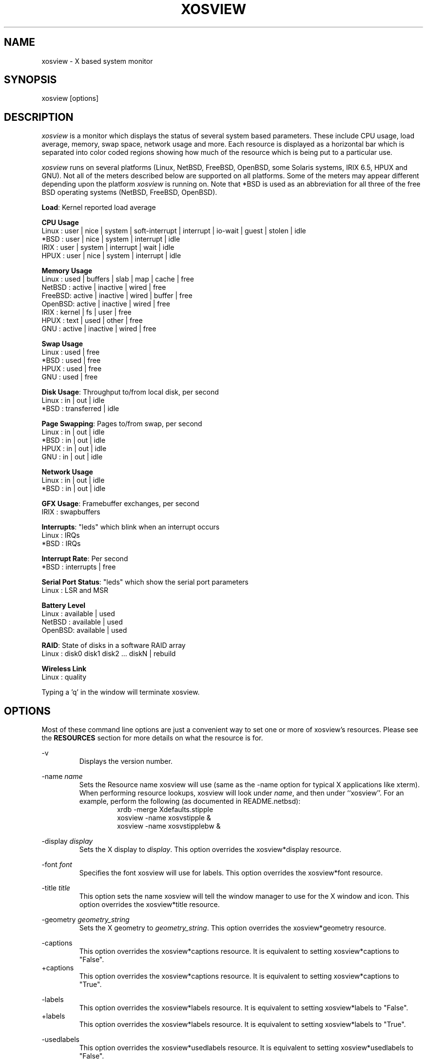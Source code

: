 .TH "XOSVIEW" 1
.UC
.SH NAME
xosview \- X based system monitor
.SH SYNOPSIS
xosview [options]
.\"  ================  Macros  =============================
.\"  First, let's define some handy roff macros.
.\"  A macro begins with .de <xx> where one will invoke this macro with .xx
.\"  The macro definition ends with the .. line.
.\"  I don't know what macro abbreviations are free, so I just chose a few,
.\"  and haven't noticed a problem so far!  bgrayson

.\"  There are several paragraphs that are repeated in the resource section.
.\"  Rather than typing the whole stuff out each time, we define a few macros.

.\"  The .pp macro takes a single argument (net, disk, etc), and
.\" prints a paragraph description of a Priority resource.  Only the
.\" header (xosview*diskPriority: \fIpriority\fP) needs to be specified in
.\" addition to the .pp macro.
.\"  Usage:   .pp load
.de pp
xosview*\\$1Priority: \fIpriority\fP
.RS
This number (which must be an integer >= 1) sets the number of tenths of
a second that the \\$1 meter waits between updates.  A value of 1 has xosview
update the meter 10 times per second (the fastest).  A value of 600 would
cause xosview to update the meter once a minute.
.RE
..
.\"  The .dc macro is similar to the .pp macro, except that it is for
.\" the decay resource paragraphs.
.\"  Usage:  .dc net
.de dc
xosview*\\$1Decay: (True or False)
.RS
If True then the \\$1 meter will be split vertically in two.  The top
half will show the instantaneous state, while the bottom half will
display a decaying average of the state.
.RE
..
.\" The .dg macro is similar to the .dc macro, except that it is for
.\" the scrolling graph resource paragraphs.
.\" Usage:  .dg net
.de dg
xosview*\\$1Graph: (True or False)
.RS
If this is set to True then the \\$1 meter will be drawn as a horizontally
scrolling bargraph showing the state value verses time.
.RE
..
.\"  The .pm macro is for ``plus/minus'' -- for the
.\"  enable/disable command-line options.
.de pm
-\\$1
.RS
This option overrides the xosview*\\$1 resource.  It is
equivalent to setting xosview*\\$1 to "False".
.RE
+\\$1
.RS
This option overrides the xosview*\\$1 resource.  It is
equivalent to setting xosview*\\$1 to "True".
.RE
..
.\"  The .xt macro is for ``Xresource true'' -- for enabling a
.\"  meter, like the .pm macro/-+foo.
.de xt
xosview*\\$1: (True or False)
.RS
If True then xosview will display a \\$1 meter.
.RE
..
.\"  The .uf macro is for the ``used format'' stuff.
.de uf
xosview*\\$1UsedFormat: (float, percent or autoscale)
.RS
This resource tells xosview how to display "used" labels.  The formats work
as follows:

\fBfloat\fP:
.RS
Display the value as a floating point number.
.RE
\fBpercent\fP:
.RS
Display the value as a percentage of the total.
.RE
\fBautoscale\fP:
.RS
Display the absolute value and automatically print the units (K, M, or G) as
appropriate.
.RE
.RE
..
.\"  Define a color macro for the various xosview*fooXXXColor: resources.
.\"  Usage:  .cc swap Used used "swap space"  <--  keep 'swap
\"                                                       space' as one arg.
.de cc
xosview*\\$1\\$2Color: \fIcolor\fP
.RS
The \\$1 meter will use this color to display the \\$3 field.
.RE
..
.\"  ================  End of Macros  =============================
.SH DESCRIPTION
\fIxosview\fP is a monitor which displays the status of several system
based parameters.  These include CPU usage, load average, memory, swap
space, network usage and more.  Each resource is displayed as a
horizontal bar which is separated into color coded regions showing how
much of the resource which is being put to a particular use.

\fIxosview\fP runs on several platforms (Linux, NetBSD, FreeBSD,
OpenBSD, some Solaris systems, IRIX 6.5, HPUX and GNU).  Not all of
the meters described below are supported on all platforms.  Some of
the meters may appear different depending upon the platform
\fIxosview\fP is running on.  Note that *BSD is used as an
abbreviation for all three of the free BSD operating systems (NetBSD,
FreeBSD, OpenBSD).

\fBLoad\fP: Kernel reported load average

\fBCPU Usage\fP
   Linux  : user | nice | system | soft-interrupt | interrupt | io-wait | guest | stolen | idle
   *BSD   : user | nice | system | interrupt | idle
   IRIX   : user | system | interrupt | wait | idle
   HPUX   : user | nice | system | interrupt | idle

\fBMemory Usage\fP
   Linux  : used | buffers | slab | map | cache | free
   NetBSD : active | inactive | wired | free
   FreeBSD: active | inactive | wired | buffer | free
   OpenBSD: active | inactive | wired | free
   IRIX   : kernel | fs | user | free
   HPUX   : text | used | other | free
   GNU    : active | inactive | wired | free

\fBSwap Usage\fP
   Linux  : used | free
   *BSD   : used | free
   HPUX   : used | free
   GNU    : used | free

\fBDisk Usage\fP: Throughput to/from local disk, per second
   Linux  : in | out | idle
   *BSD   : transferred | idle

\fBPage Swapping\fP: Pages to/from swap, per second
   Linux  : in | out | idle
   *BSD   : in | out | idle
   HPUX   : in | out | idle
   GNU    : in | out | idle

\fBNetwork Usage\fP
   Linux  : in | out | idle
   *BSD   : in | out | idle

\fBGFX Usage\fP: Framebuffer exchanges, per second
   IRIX   : swapbuffers

\fBInterrupts\fP: "leds" which blink when an interrupt occurs
   Linux  : IRQs
   *BSD   : IRQs

\fBInterrupt Rate\fP: Per second
   *BSD   : interrupts | free

\fBSerial Port Status\fP: "leds" which show the serial port parameters
   Linux  : LSR and MSR

\fBBattery Level\fP
   Linux  : available | used
   NetBSD : available | used
   OpenBSD: available | used

\fBRAID\fP: State of disks in a software RAID array
   Linux  : disk0 disk1 disk2 ... diskN | rebuild

\fBWireless Link\fP
   Linux  : quality

Typing a 'q' in the window will terminate xosview.

.SH OPTIONS

Most of these command line options are just a convenient way to set one or
more of xosview's resources.  Please see the \fBRESOURCES\fP section for
more details on what the resource is for.

\-v
.RS
Displays the version number.
.RE

\-name \fIname\fP
.RS
Sets the Resource name xosview will use (same as the \-name option
for typical X applications like xterm).  When performing resource
lookups, xosview will look under \fIname\fP, and then under
``xosview''.  For an example, perform the following (as
documented in README.netbsd):
.RS
  xrdb \-merge Xdefaults.stipple
  xosview \-name xosvstipple &
  xosview \-name xosvstipplebw &
.RE

.RE

\-display \fIdisplay\fP
.RS
Sets the X display to \fIdisplay\fP.  This option overrides the
xosview*display resource.
.RE

\-font \fIfont\fP
.RS
Specifies the font xosview will use for labels.  This option overrides the
xosview*font resource.
.RE

\-title \fItitle\fP
.RS
This option sets the name xosview will tell the window manager to use for
the X window and icon.  This option overrides the xosview*title resource.
.RE

\-geometry \fIgeometry_string\fP
.RS
Sets the X geometry to \fIgeometry_string\fP.  This option overrides the
xosview*geometry resource.
.RE

.\"  Handle -/+captions
.pm captions

.\"  Handle -/+labels
.pm labels

\-usedlabels
.RS
This option overrides the xosview*usedlabels resource.  It is equivalent to
setting xosview*usedlabels to "False".
.RE

+usedlabels
.RS
This option overrides the xosview*usedlabels resource.  It is equivalent to
setting xosview*usedlabels to "True".
.RE

.\"  Handle -/+cpu
.pm cpu

.\"  Handle -/+load
.pm load

.\"  Handle -/+mem
.pm mem

.\"  Handle -/+swap
.pm swap

.\"  Handle -/+battery
.pm battery

.\"  Handle -/+gfx
.pm gfx

.\"  Handle -/+wireless
.pm wireless

.\"  Handle -/+net
.pm net

\-network \fImaxbandwidth\fP
.RE
\-networkBW \fImaxbandwidth\fP
.RE
\-networkBandwidth \fImaxbandwidth\fP
.RS
These options override the xosview*netBandwidth resource.  They cause
xosview to display a meter that will shows network usage, with a maximum
bandwidth of \fBmaxbandwidth\fP.  Notice that setting the bandwidth to
0 no longer disables the meter \-\- use the ``\-net'' option instead.
.RE

.\"  Handle \-/+page
.pm page

\-pagespeed \fIval\fP
.RS
This option overrides the xosview*pageBandWidth resource.  The resource
xosview*pageBandWidth will be set to \fIval\fP.
.RE

.\"  Handle -/+disk
.pm disk

.\"  Handle -/+ int
.pm int

\-ints +ints
.RE
\-interrupts +interrupts
.RS
Equivalent to \-int and +int.
.RE

.pm irqrate

\-intrate +intrate
.RS
Equivalent to \-irqrate and +irqrate.
.RE

.\"  Handle -/+lmstemp
.pm lmstemp
.RE

\-xrm \fIresource_string\fP
.RS
This switch allows any of xosview's resources to be set on the command line.
An example of how the xosview*memFreeColor could be set using this option is
shown below (Note the use of " to prevent the shell from expanding
\'*\' or from creating two separate arguments, \'xosview*memfreeColor:\'
and \'purple\'):
.RS
\-xrm "xosview*memFreeColor: purple"
.RE
.RE

.SH X RESOURCES

The following is a list of X resources supported by \fIxosview\fP.  Each has
a default value assigned to it.  These values can be found in the file
Xdefaults which can be obtained in the source distribution of xosview.
They can be overridden in the usual places (/usr/lib/X11/app-defaults/XOsview,
$HOME/.Xdefaults, etc.).

It should be noted that it is OK to have a resource defined for a port of
xosview that does not support the feature the resource configures.  Xosview
will simply ignore the resources that are set for it but not supported on
a given platform.


\fBGeneral Resources\fP


xosview*title: \fIname\fP
.RS
The string that xosview will use for the X window title.  Normally xosview
will use 'xosview@machine_name' for a title.  This resource overrides the
default behavior.
.RE

xosview*geometry: \fIgeometry_string\fP
.RS
This is a standard X geometry string that defines the size and location of
the X window used by xosview.
.RE

xosview*display: \fIname\fP
.RS
The name of the display where xosview will contact the X server for drawing
its window.
.RE

xosview*pixmapName: \fIname\fP
.RS
The filename of an X pixmap (xpm) file for use as a background
image.
.RE

xosview*captions: (True or False)
.RS
If True then xosview will display meter captions.
.RE

xosview*labels: (True or False)
.RS
If True then xosview will display meter labels.
.RE

xosview*meterLabelColor: \fIcolor\fP
.RS
The color to use for the meter labels.
.RE

xosview*usedlabels: (True or False)
.RS
If True then xosview will display labels that show the percentage of the
resource (or absolute amount, depending on the meter) being used.  This
option requires that the labels option also be set to True.
.RE

xosview*usedLabelColor: \fIcolor\fP
.RS
The color to use for "used" labels.
.RE

xosview*borderwidth: \fIwidth\fP
.RS
The width of the border for the xosview window.
.RE

xosview*font: \fIfont\fP
.RS
This is the font that xosview will use.
.RE

xosview*background: \fIcolor\fP
.RS
This is the color that will be used for the background.
.RE

xosview*foreground: \fIcolor\fP
.RS
This is the color that will be used for the foreground.
.RE

xosview*enableStipple:	(True or False)
.RS
Change to true to try stipple support.  This is primarily for users
stuck with 1-bit monitors/display cards.  Try setting enableStipple
true.  Please give us feedback on this, if you use it.  It needs
some more work, but no one has given us any feedback so far.
.RE

xosview*graphNumCols: \fInumber\fP
.RS
This defines the number of sample bars drawn when a meter is in scrolling
graph mode. This also has the side-effect of defining the width of the
graph columns. This is only used by meters which have graph mode enabled.
.RE


\fBLoad Meter Resources\fP


.\"  Do the load: True resource.
.xt load

xosview*loadWarnColor: \fIcolor\fP
.RS
This is the color that the load meter will use once the load average is
greater than 1.
.RE

xosview*loadProcColor: \fIcolor\fP
.RS
This is the color that the load meter will use to display the load average
when it is less than or equal to 1.
.RE

.\"  loadIdleColor
.cc load Idle idle

.\"  Do the priority resource
.pp load

xosview*loadWarnThreshold: \fIint\fP
.RS
This number (which must be an integer >= 1) sets the value at which
the loadmeter changes its status and color from "normal" to "alarm".
The default value is 2.
.RE

xosview*loadDecay: (True or False)
.RS
You should probably leave this at the default value (False).  The load
is already a time-averaged value!
.RE

.dg load

.\"  loadUsedFormat resource
.uf load

xosview*loadCpuSpeed: (True or False)
.RS
Display the current CPU speed in the load meter.
.RE

\fBCPU Meter Resources\fP


xosview*cpu: (True or False)
.RS
If True then xosview will display a cpu meter.  On linux SMP machines this
will cause a separate meter to be displayed for each cpu if Jerome Forissier's
kernel patch has been applied.  See the 'README.linux' file for more
details. On IRIX 6.5, the resource cpuFormat decides which meters are
created for multiple CPUs.
.RE

.\"  cpuUserColor, cpuNiceColor, cpuSystemColor, cpuInterruptColor, cpuFreeColor
.cc cpu User "cpu user time"
.cc cpu Nice "cpu nice time"
.cc cpu System "cpu system time"
.cc cpu Interrupt "cpu interrupt time"
.cc cpu Free "cpu idle time"

.\"  Priority, decay, usedFormat resources:
.pp cpu
.dc cpu
.dg cpu
.uf cpu

xosview*cpuFormat: (single, all, both or auto)
.RS
If `single', only a cumulative meter for all CPU usage is created.
`all' creates a meter for each CPU, but no cumulative meter. `both'
creates one cumulative meter and one for each CPU. `auto' makes a
choice based on the number of CPUs found.
.RE



\fBMemory Meter Resources\fP


.\"  Do the mem: True resource.
.xt mem

.\"  mem{Used,Share,Buffer,...}Color resources
.cc mem Used "used memory"
.cc mem Shared "shared memory"
.cc mem Buffer "buffer memory"
.cc mem Cache "cache memory"
.cc mem Free "free memory"
.cc mem Shared "shared memory"
.cc mem Text "HP text memory"
.cc mem Other "HP ``other'' memory"
.cc mem Active "NetBSD active memory"
.cc mem Inactive "NetBSD inactive memory"

.\"  Priority, decay, usedFormat resources:
.pp mem
.dc mem
.dg mem
.uf mem


\fBSwap Meter Resources\fP

.\"  Do the swap: True resource.
.xt swap

.\"  swap{Used,Free}Color resources.
.cc swap Used "used swap"
.cc swap Free "free swap"

.\"  Priority, decay, usedFormat resources:
.pp swap
.dc swap
.dg swap
.uf swap


\fBPage Swapping Meter Resources\fP

.\"  Do the page: True resource.
.xt page

xosview*pageBandWidth: \fImaxEvents\fP
.RS
This number is used to specify the expected maximum bandwidth (in events /
sec) for the page meter.  When the expected maximum bandwidth
(\fImaxEvents\fP) is exceeded then the page meter will display the relative
percentage of page swapping (25% in, 75% out).
.RE

.\"  page{In,Out,Idle}Color:
.cc page In page-in
.cc page Out page-out
.cc page Idle idle

.\"  Priority, decay, usedFormat resources:
.pp page
.dc page
.dg page
.uf page


\fBGfx Meter Resources\fP


xosview*gfx:	(True or False)
.RS
If True xosview will display the GfxMeter. The value is sampled once per
second, due to the usage of sadc to sample data.
.RE

xosview*gfxWarnColor: \fIcolor\fP
.RS
This is the color that the gfx meter will use once the warn state is
reached.
.RE

xosview*gfxAlarmColor: \fIcolor\fP
.RS
This is the color that the gfx meter will use once the alarm state is
reached.
.RE

xosview*gfxSwapColor: \fIcolor\fP
.RS
This is the color that the gfx meter will use in normal state
.RE

.\"  gfxIdleColor
.cc gfx Idle idle

.\"  Do the priority resource
.pp gfx

xosview*gfxWarnThreshold: \fIint\fP
.RS
This number (which must be an integer >= 1) of swapbuffers per second
and pipe at which the gfxmeter changes its status and color from
"normal" to "warn". The default value is 60.
.RE

xosview*gfxAlarmThreshold: \fIint\fP
.RS
This number (which must be an integer >= gfxWarnThreshold) of
swapbuffers per second and pipe at which the gfxmeter changes its status
and color from "warn" to "alarm". The default value is 120.
.RE

xosview*gfxDecay: (True or False)
.RS
You should probably leave this at the default value (False).  The gfx
does not work in decay mode.
.RE

.dg gfx

.\"  gfxUsedFormat resource
.uf gfx


\fBNetwork Meter Resources\fP


xosview*net:	(True or False)
.RS
If True xosview will display the NetMeter.  Linux users will have to configure
their kernels and setup some ip accounting rules to make this work.  See the
file README.linux which comes with the xosview distribution for details.
.RE

xosview*netBandwidth: \fImaxBytes\fP
.RS
This number is used to specify the expected maximum bandwidth
(in bytes / sec) for the meter.  When the expected maximum bandwidth
(\fImaxBytes\fP) is exceeded then the network meter will display the
relative percentage of network usage (25% incoming, 75% outgoing).
.RE

xosview*netIface: \fIinterface\fP
.RS
If False, xosview will display the data received/transmitted by any of
the network interfaces. Otherwise, xosview will only display the data
received/transmitted by the specified network interface.

.\"  net{In,Out}Color:
.cc net In incoming
.cc net Out outgoing
.\"  FIXME XXX  Change the netBackground resource to be netIdleColor.

xosview*netBackground: \fIcolor\fP
.RS
This is the color that the network meter will use for the "idle" field.
.RE

.\"  Priority, decay, usedFormat resources:
.pp net
.dc net
.dg net
.uf net

\fBNFSStats (Client) Resources\fP


xosview*NFSStats: (True or False)
.RS
If True then xosview will display a meter to monitor NFS client stats.
.RE

xosview*NFSStatReTransColor: \fIcolor\fP
.RS
The color to be used for retransmit stats.
.RE

xosview*NFSStatAuthRefrshColor:	\fIcolor\fP
.RS
The color to be used for auth refresh stats.
.RE

xosview*NFSStatCallsColor: \fIcolor\fP
.RS
The color to be used for call stats.
.RE

xosview*NFSStatIdleColor: \fIcolor\fP
.RS
The color to be used for idle stats.
.RE


\fBNFSDStats (Server) Resources\fP

xosview*NFSDStats: (True or False)
.RS
If True xosview will display a meter for NFS server/daemon stats.
.RE

xosview*NFSDStatCallsColor: \fIcolor\fP
.RS
The color to be used for call stats.
.RE

xosview*NFSDStatBadCallsColor: \fIcolor\fP
.RS
The color to be used for bad stats.
.RE

xosview*NFSDStatUDPColor: \fIcolor\fP
.RS
The color to be used for UDP stats.
.RE

xosview*NFSDStatTCPColor: \fIcolor\fP
.RS
The color to be used for TCP stats.
.RE

xosview*NFSDStatIdleColor: \fIcolor\fP
.RS
The color to be used for idle stats.
.RE


\fBSerial Meter Resources\fP


xosview*serial(0-9): (True, False, or portBase)
.RS
If True then xosview will display a serial meter for ttySx.  The
portbase will be autodetected.  Because autodetection can fail, (if
the port is locked by ppp/slip for example) you can specify the
portbase instead of "True".  If a portBase is used then xosview will use
it instead of trying to autodetect.

For this to work on Linux xosview needs to be suid root in order to have
access to the ports.  See the file README.linux which comes with the xosview
distribution for more details.
.RE

xosview*serialOnColor: \fIcolor\fP
.RS
This is the color the serial meter will use for bits that are set.
.RE

xosview*serialOffColor: \fIcolor\fP
.RS
This is the color the serial meter will use for bits that are not set.
.RE

.\"  Do the priority resource
.pp serial


\fBInterrupt Meter Resources\fP


xosview*interrupts: (True or False)
.RS
If True then xosview will display an interrupt meter.
.RE

xosview*intOnColor: \fIcolor\fP
.RS
This is the color that will be used to show "active" interrupts.
.RE

xosview*intOffColor: \fIcolor\fP
.RS
This is the color that will be used to show "inactive" interrupts.
.RE

.\"  Do the priority resource
.pp int


\fBLm Sensors Temperature Resources\fP

.xt lmstemp

xosview*lmstempHighest:	100
.RS
Highest temp value displayed, default 100.
.RE

xosview*lmstempActColor: \fIcolor\fP
.RS
Color of actual temperature.
.RE

xosview*lmstempHighColor: \fIcolor\fP
.RS
Color above alarm temperature, also used to indicate alarm.
.RE

xosview*lmstempIdleColor: \fIcolor\fP
.RS
Color between actual and alarm temperatures.
.RE

xosview*lmstemp\fIN\fP:	\fIfilename\fP
.RS
Name of temperature file from /proc/sys/dev/sensors/*/*, N=1..
.br
Note if more files with same name exists, only the first is found. There is
currently no possibility to configure equal named files on different busses
(which would be rarely necessary, I hope).
.br
eg.
.br
xosview*lmstemp1:	temp
xosview*lmstemp2:	remote_temp
.RE

xosview*lmstempLabel\fIN\fP:	\fILabelstring\fP
.RS
N-th label for above temperatures, default is TMP.
.RE

.pp lmstemp
.uf lmstemp

\fBBattery Meter Resources\fP

xosview*battery: (True or False)
.RS
If True then xosview will display a battery meter.  Linux users will need
to have APM or ACPI support in their kernels for this to work.
For both, APM and ACPI xosview shows the status/sum of all batteries.
Additionally - the legend text gets changed/adjusted to reflect the
current state (charging/low/critical/etc.) of the battery/batteries.
.RE

xosview*batteryLeftColor: \fIcolor\fP
.RS
This is the color that will be used to show the amount of battery power left.
.RE

xosview*batteryUsedColor: \fIcolor\fP
.RS
This is the color that will be used to show the amount of battery power used.
.RE

xosview*batteryChargeColor: \fIcolor\fP
.RS
This is the color that will be used as 'left' - if the batteries get charged.
.RE

xosview*batteryFullColor: \fIcolor\fP
.RS
This is the color that will be used as 'left' - if the batteries are fully charged.
APM and ACPI does provide this info, but not all machines actually do so.
.RE

xosview*batteryLowColor: \fIcolor\fP
.RS
APM only - the 'left' color that will indicate a low battery.
Depends on the machine - e.g. below 25% remaining capacity.
.RE

xosview*batteryCritColor: \fIcolor\fP
.RS
APM case: the 'left' color if APM indicates 'critical' state. (less than 5%)

ACPI case: the 'left' color if the remaining capacity is below the alarm value.
(which can be set by the user in /proc/acpi/battery/BAT[01]/alarm )
.RE

xosview*batteryNoneColor: \fIcolor\fP
.RS
If no battery is present - or all batteries get removed (while on AC).
.RE


.\"  Do the priority resource
.pp battery
.uf battery

\fBWireless Meter Resources\fP


xosview*wireless: (True or False)
.RS
If True then xosview will display the link-Quality of wireless connections.
Note that the graph will *never* schow up, if you don't have any wireless
Devices, or no wireless extensions in Kernel (/proc/net/wireless).
Default is true.
.RE

xosview*PoorQualityColor: \fIcolor\fP
.RS
This is the color for the Link-Graph with Quality between 0 and 6.
.RE

xosview*FairQualityColor: \fIcolor\fP
.RS
This is the color for the Link-Graph with Quality between 7 and 14.
.RE

xosview*GoodQualityColor: \fIcolor\fP
.RS
This is the color for the Link-Graph with Quality higher than 14.
.RE

xosview*wirelessUsedColor: \fIcolor\fP
.RS
This is the background color.
.RE

.\"  Do the priority resource
.pp wireless
.dc wireless
.uf wireless


\fBDisk Meter Resources\fP

.\"  Do the disk: True resource.
.xt disk

.\"  disk colors
.cc disk Used "bytes transferred (in or out)"
.cc disk Idle idle

xosview*diskBandwidth: \fIbandwidth\fP
.RS
This number is used to specify the expected maximum bandwidth in bytes
per second for the disk meter.
.RE

xosview*diskWriteColor: \fIcolor\fP
.RS
This color will be used for the linux meter to show writes.
.RE

xosview*diskReadColor: \fIcolor\fP
.RS
This color will be used for the linux meter to show reads.
.RE

.\"  Priority, decay, usedFormat resources:
.pp disk
.dc disk
.dg disk
.uf disk

\fBRAID Meter Resources\fP

.\"  Do the RAID: True resource.
.xt RAID

xosview*RAIDdevicecount: \fIint\fP
.RS
Please enter your RAID device count (n) here or 0 if you don't have any
supported RAID devices. xosview then will display n RAID state displays.
.RE

xosview*RAIDdiskOnlineColor: \fIcolor\fP

xosview*RAIDdiskFailureColor: \fIcolor\fP
.RS
These colors will be used for indicating working/online or failed/offline
disks. The order (from left to right) is the same as in /proc/mdstat.
.RE

xosview*RAIDresyncdoneColor: \fIcolor\fP

xosview*RAIDresynctodoColor: \fIcolor\fP

xosview*RAIDresynccompleteColor: \fIcolor\fP
.RS
If a resync/rebuild of the RAID array is in progress, the "done" and "todo"
colors will be used. If no rebuild/resync is running, then the "complete"
color will be shown.
.RE

.\"  RAIDpriority resource
.pp RAID

.\"  RAIDUsedFormat resource
.uf RAID

.SH OBTAINING

This version of xosview is distributed from the following site:

.RS
http://www.pogo.org.uk/~mark/xosview/
.RE

.SH AUTHORS

Mike Romberg  <mike.romberg@noaa.gov>
.RS
Original author, Linux and HPUX ports.
.RE

Brian Grayson <bgrayson@netbsd.org>
.RS
NetBSD port and most of the nice enhancements for version 1.4,
initial work on FreeBSD port.
.RE

Scott McNab <jedi@tartarus.uwa.edu.au>
.RS
Added the scrolling graph mode.
.RE

Tom Pavel <pavel@slac.stanford.edu>
.RS
Most of the FreeBSD support, more resource-handling improvements.
.RE

Greg Onufer <exodus@cheers.bungi.com>
.RS
SunOS port.
.RE

Stefan Eilemann <eilemann@gmail.com>
.RS
IRIX 6.5 port.
.RE

Sheldon Hearn <axl@iafrica.com>
.RS
FreeBSD libdevstat-based diskmeter support.
.RE

David W. Talmage <talmage@jefferson.cmf.nrl.navy.mil>
.RS
Added battery-meter support to NetBSD.
.RE

Oleg Safiullin <form@openbsd.org>
.RS
OpenBSD interrupt-meter support.
.RE

Werner Fink <werner@suse.de>
.RS
Originator of the loadmeter.
.RE

Massimiliano Ghilardi <ghilardi@cibs.sns.it>
.RS
Linux pagemeter.
.RE

Carsten Schabacker <cschaba@spock.central.de>
.RS
Made extensions to the serial-meter.
.RE

Paal Beyer <pbeyer@online.no>
.RS
Ported the linux memstat kernel module to linux-2.1
.RE

Jerome Forissier <forissier@isia.cma.fr>
.RS
Author of the Linux SMP kernel patch which xosview uses to display
meters for each CPU.
.RE

Tomer Klainer <mandor@cs.huji.ac.il>
.RS
Initial port to BSDI.
.RE

Arno Augustin <Arno.Augustin@3SOFT.de>
.RS
Solaris disk and network meters.
.RE

Alberto BARSELLA <ishark@lsh01.univ-lille1.fr>
.RS
Fixes for linux diskmeter + ip_chains support
.RE

Thomas Waldmann <ThomasWaldmann@gmx.de>
.RS
Linux raid meter, bitfieldmeter.
Many cosmetic fixes.
.RE

Leopold Toetsch <lt@toetsch.at>
.RS
Linux lms temp meter.
.RE

David O'Brien <obrien@nuxi.com>
.RS
FreeBSD 4.* updates, and a few other suggestions.
.RE

Christos Zoulas <christos@netbsd.org>
.RS
C++ standard compliance and other NetBSD fixes.
.RE

Tim Ehlers <tehlers@gwdg.de>
.RS
Wireless Link-Meter for Linux.
.RE

Mark Hills <mark@pogo.org.uk>
.RS
Bug fixes and general caretaking.
.RE

And many others who have sent in small fixes and improvements.
